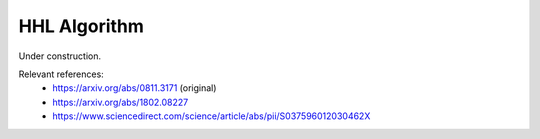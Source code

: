 .. role:: html(raw)
   :format: html

.. _glossary_hhl_algorithm:

HHL Algorithm
-------------

Under construction.

Relevant references:
 - https://arxiv.org/abs/0811.3171 (original)
 - https://arxiv.org/abs/1802.08227
 - https://www.sciencedirect.com/science/article/abs/pii/S037596012030462X